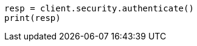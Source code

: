 // This file is autogenerated, DO NOT EDIT
// rest-api/security/authenticate.asciidoc:41

[source, python]
----
resp = client.security.authenticate()
print(resp)
----
